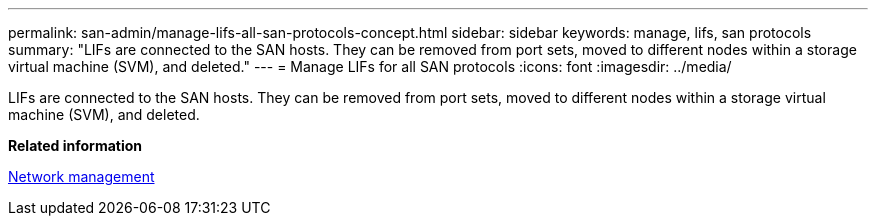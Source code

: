 ---
permalink: san-admin/manage-lifs-all-san-protocols-concept.html
sidebar: sidebar
keywords: manage, lifs, san protocols
summary: "LIFs are connected to the SAN hosts. They can be removed from port sets, moved to different nodes within a storage virtual machine (SVM), and deleted."
---
= Manage LIFs for all SAN protocols
:icons: font
:imagesdir: ../media/

[.lead]
LIFs are connected to the SAN hosts. They can be removed from port sets, moved to different nodes within a storage virtual machine (SVM), and deleted.

*Related information*

link:../networking/index.html[Network management]

